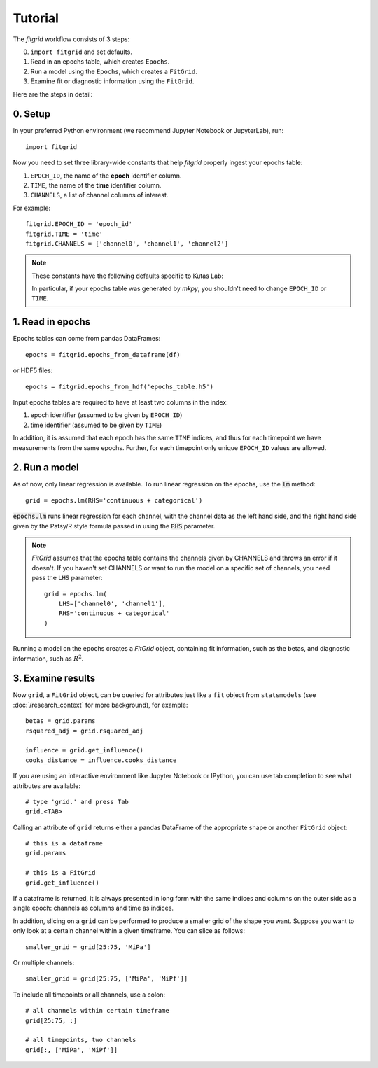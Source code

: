 ********
Tutorial
********

The `fitgrid` workflow consists of 3 steps:

0. ``import fitgrid`` and set defaults.
1. Read in an epochs table, which creates ``Epochs``.
2. Run a model using the ``Epochs``, which creates a ``FitGrid``.
3. Examine fit or diagnostic information using the ``FitGrid``.

Here are the steps in detail:

========
0. Setup
========

In your preferred Python environment (we recommend Jupyter Notebook or
JupyterLab), run::

    import fitgrid

Now you need to set three library-wide constants that help `fitgrid` properly
ingest your epochs table:

1. ``EPOCH_ID``, the name of the **epoch** identifier column.
2. ``TIME``, the name of the **time** identifier column.
3. ``CHANNELS``, a list of channel columns of interest.

For example::

    fitgrid.EPOCH_ID = 'epoch_id'
    fitgrid.TIME = 'time'
    fitgrid.CHANNELS = ['channel0', 'channel1', 'channel2']


.. note::

    These constants have the following defaults specific to Kutas Lab:

    .. py:module:: fitgrid
    .. autodata:: CHANNELS
    .. autodata:: EPOCH_ID
    .. autodata:: TIME

    In particular, if your epochs table was generated by `mkpy`, you shouldn't
    need to change ``EPOCH_ID`` or ``TIME``.


=================
1. Read in epochs
=================

Epochs tables can come from pandas DataFrames::

    epochs = fitgrid.epochs_from_dataframe(df)

or HDF5 files::

    epochs = fitgrid.epochs_from_hdf('epochs_table.h5')


Input epochs tables are required to have at least two columns in the index:

1. epoch identifier (assumed to be given by ``EPOCH_ID``)
2. time identifier (assumed to be given by ``TIME``)

In addition, it is assumed that each epoch has the same ``TIME`` indices, and
thus for each timepoint we have measurements from the same epochs. Further, for
each timepoint only unique ``EPOCH_ID`` values are allowed.


==============
2. Run a model
==============

As of now, only linear regression is available. To run linear regression on the
epochs, use the :code:`lm` method::

    grid = epochs.lm(RHS='continuous + categorical')

:code:`epochs.lm` runs linear regression for each channel, with the channel
data as the left hand side, and the right hand side given by the Patsy/R style
formula passed in using the :code:`RHS` parameter.

.. note::

    `FitGrid` assumes that the epochs table contains the channels given by
    CHANNELS and throws an error if it doesn't. If you haven't set CHANNELS or
    want to run the model on a specific set of channels, you need pass the
    ``LHS`` parameter::

        grid = epochs.lm(
            LHS=['channel0', 'channel1'],
            RHS='continuous + categorical'
        )
        

Running a model on the epochs creates a `FitGrid` object, containing fit
information, such as the betas, and diagnostic information,
such as :math:`R^2`.

==================
3. Examine results
==================

Now ``grid``, a ``FitGrid`` object, can be queried for attributes just like a
``fit`` object from ``statsmodels`` (see :doc:`/research_context` for more
background), for example::

    betas = grid.params
    rsquared_adj = grid.rsquared_adj
    
    influence = grid.get_influence()
    cooks_distance = influence.cooks_distance

If you are using an interactive environment like Jupyter Notebook or IPython,
you can use tab completion to see what attributes are available::

    # type 'grid.' and press Tab
    grid.<TAB>

Calling an attribute of ``grid`` returns either a pandas DataFrame of the
appropriate shape or another ``FitGrid`` object::

    # this is a dataframe
    grid.params

    # this is a FitGrid
    grid.get_influence()

If a dataframe is returned, it is always presented in long form with the same
indices and columns on the outer side as a single epoch: channels as columns
and time as indices.

In addition, slicing on a ``grid`` can be performed to produce a smaller grid
of the shape you want. Suppose you want to only look at a certain channel
within a given timeframe. You can slice as follows::

    smaller_grid = grid[25:75, 'MiPa']

Or multiple channels::

    smaller_grid = grid[25:75, ['MiPa', 'MiPf']]

To include all timepoints or all channels, use a colon::

    # all channels within certain timeframe
    grid[25:75, :]

    # all timepoints, two channels
    grid[:, ['MiPa', 'MiPf']]
